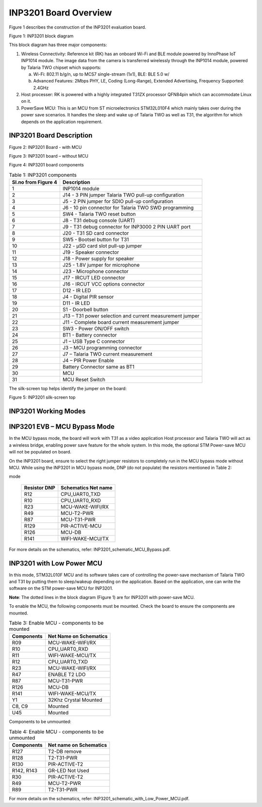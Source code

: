 .. _3201 hw board overview:

INP3201 Board Overview 
--------------------------


Figure 1 describes the construction of the INP3201 evaluation board.

|image2|

.. rst-class:: imagefiguesclass
Figure 1: INP3201 block diagram

This block diagram has three major components:

1. Wireless Connectivity: Reference kit (RK) has an onboard Wi-Fi and
   BLE module powered by InnoPhase IoT INP1014 module. The image data
   from the camera is transferred wirelessly through the INP1014 module,
   powered by Talaria TWO chipset which supports:

   a. Wi-Fi: 802.11 b/g/n, up to MCS7 single-stream (1x1), BLE: BLE 5.0
      w/

   b. Advanced Features: 2Mbps PHY, LE, Coding (Long-Range), Extended
      Advertising, Frequency Supported: 2.4GHz

2. Host processer: RK is powered with a highly integrated T31ZX
   processor QFN84pin which can accommodate Linux on it.

3. PowerSave MCU: This is an MCU from ST microelectronics STM32L010F4
   which mainly takes over during the power save scenarios. It handles
   the sleep and wake up of Talaria TWO as well as T31, the algorithm
   for which depends on the application requirement.

INP3201 Board Description 
~~~~~~~~~~~~~~~~~~~~~~~~~~

|image3|

.. rst-class:: imagefiguesclass
Figure 2: INP3201 Board - with MCU

|image4|

.. rst-class:: imagefiguesclass
Figure 3: INP3201 board – without MCU

|image5|

.. rst-class:: imagefiguesclass
Figure 4: INP3201 board components

.. table:: Table 1: INP3201 components

   +--------------+-------------------------------------------------------+
   | **Sl.no      | **Description**                                       |
   | from**       |                                                       |
   | Figure 4     |                                                       |
   +==============+=======================================================+
   | 1            | INP1014 module                                        |
   +--------------+-------------------------------------------------------+
   | 2            | J14 - 3 PIN jumper Talaria TWO pull-up configuration  |
   +--------------+-------------------------------------------------------+
   | 3            | J5 - 2 PIN jumper for SDIO pull-up configuration      |
   +--------------+-------------------------------------------------------+
   | 4            | J6 - 10 pin connector for Talaria TWO SWD programming |
   +--------------+-------------------------------------------------------+
   | 5            | SW4 - Talaria TWO reset button                        |
   +--------------+-------------------------------------------------------+
   | 6            | J8 - T31 debug console (UART)                         |
   +--------------+-------------------------------------------------------+
   | 7            | J9 - T31 debug connector for INP3000 2 PIN UART port  |
   +--------------+-------------------------------------------------------+
   | 8            | J20 - T31 SD card connector                           |
   +--------------+-------------------------------------------------------+
   | 9            | SW5 - Bootsel button for T31                          |
   +--------------+-------------------------------------------------------+
   | 10           | J22 - µSD card slot pull-up jumper                    |
   +--------------+-------------------------------------------------------+
   | 11           | J19 - Speaker connector                               |
   +--------------+-------------------------------------------------------+
   | 12           | J18 - Power supply for speaker                        |
   +--------------+-------------------------------------------------------+
   | 13           | J25 - 1.8V jumper for microphone                      |
   +--------------+-------------------------------------------------------+
   | 14           | J23 - Microphone connector                            |
   +--------------+-------------------------------------------------------+
   | 15           | J17 - IRCUT LED connector                             |
   +--------------+-------------------------------------------------------+
   | 16           | J16 - IRCUT VCC options connector                     |
   +--------------+-------------------------------------------------------+
   | 17           | D12 - IR LED                                          |
   +--------------+-------------------------------------------------------+
   | 18           | J4 - Digital PIR sensor                               |
   +--------------+-------------------------------------------------------+
   | 19           | D11 - IR LED                                          |
   +--------------+-------------------------------------------------------+
   | 20           | S1 - Doorbell button                                  |
   +--------------+-------------------------------------------------------+
   | 21           | J13 – T31 power selection and current measurement     |
   |              | jumper                                                |
   +--------------+-------------------------------------------------------+
   | 22           | J11 - Complete board current measurement jumper       |
   +--------------+-------------------------------------------------------+
   | 23           | SW3 - Power ON/OFF switch                             |
   +--------------+-------------------------------------------------------+
   | 24           | BT1 - Battery connector                               |
   +--------------+-------------------------------------------------------+
   | 25           | J1 – USB Type C connector                             |
   +--------------+-------------------------------------------------------+
   | 26           | J3 – MCU programming connector                        |
   +--------------+-------------------------------------------------------+
   | 27           | J7 – Talaria TWO current measurement                  |
   +--------------+-------------------------------------------------------+
   | 28           | J4 – PIR Power Enable                                 |
   +--------------+-------------------------------------------------------+
   | 29           | Battery Connector same as BT1                         |
   +--------------+-------------------------------------------------------+
   | 30           | MCU                                                   |
   +--------------+-------------------------------------------------------+
   | 31           | MCU Reset Switch                                      |
   +--------------+-------------------------------------------------------+

The silk-screen top helps identify the jumper on the board:

|image6|

Figure 5: INP3201 silk-screen top

INP3201 Working Modes
~~~~~~~~~~~~~~~~~~~~~~~~~~

INP3201 EVB – MCU Bypass Mode
~~~~~~~~~~~~~~~~~~~~~~~~~~~~~

In the MCU bypass mode, the board will work with T31 as a video
application Host processor and Talaria TWO will act as a wireless
bridge, enabling power save feature for the whole system. In this mode,
the optional STM Power-save MCU will not be populated on board.

On the INP3201 board, ensure to select the right jumper resistors to
completely run in the MCU bypass mode without MCU. While using the
INP3201 in MCU bypass mode, DNP (do not populate) the resistors
mentioned in Table 2:

.. table:: Table 2: DNP resistors for IN3201 in power-save MCU bypass
mode

   +-----------------------------------+-----------------------------------+
   | **Resistor DNP**                  | **Schematics Net name**           |
   +===================================+===================================+
   | R12                               | CPU_UART0_TXD                     |
   +-----------------------------------+-----------------------------------+
   | R10                               | CPU_UART0_RXD                     |
   +-----------------------------------+-----------------------------------+
   | R23                               | MCU-WAKE-WIFI/RX                  |
   +-----------------------------------+-----------------------------------+
   | R49                               | MCU-T2-PWR                        |
   +-----------------------------------+-----------------------------------+
   | R87                               | MCU-T31-PWR                       |
   +-----------------------------------+-----------------------------------+
   | R129                              | PIR-ACTIVE-MCU                    |
   +-----------------------------------+-----------------------------------+
   | R126                              | MCU-DB                            |
   +-----------------------------------+-----------------------------------+
   | R141                              | WIFI-WAKE-MCU/TX                  |
   +-----------------------------------+-----------------------------------+

For more details on the schematics, refer:
INP3201_schematic_MCU_Bypass.pdf.

INP3201 with Low Power MCU
~~~~~~~~~~~~~~~~~~~~~~~~~~

In this mode, STM32L010F MCU and its software takes care of controlling
the power-save mechanism of Talaria TWO and T31 by putting them to
sleep/wakeup depending on the application. Based on the application, one
can write the software on the STM power-save MCU for INP3201.

**Note**: The dotted lines in the block diagram (Figure 1) are for
INP3201 with power-save MCU.

To enable the MCU, the following components must be mounted. Check the
board to ensure the components are mounted.

.. table:: Table 3: Enable MCU - components to be mounted

   +-----------------------------------+-----------------------------------+
   | **Components**                    | **Net Name on Schematics**        |
   +===================================+===================================+
   | R09                               | MCU-WAKE-WIFI/RX                  |
   +-----------------------------------+-----------------------------------+
   | R10                               | CPU_UART0_RXD                     |
   +-----------------------------------+-----------------------------------+
   | R11                               | WIFI-WAKE-MCU/TX                  |
   +-----------------------------------+-----------------------------------+
   | R12                               | CPU_UART0_TXD                     |
   +-----------------------------------+-----------------------------------+
   | R23                               | MCU-WAKE-WIFI/RX                  |
   +-----------------------------------+-----------------------------------+
   | R47                               | ENABLE T2 LDO                     |
   +-----------------------------------+-----------------------------------+
   | R87                               | MCU-T31-PWR                       |
   +-----------------------------------+-----------------------------------+
   | R126                              | MCU-DB                            |
   +-----------------------------------+-----------------------------------+
   | R141                              | WIFI-WAKE-MCU/TX                  |
   +-----------------------------------+-----------------------------------+
   | Y1                                | 32Khz Crystal Mounted             |
   +-----------------------------------+-----------------------------------+
   | C8, C9                            | Mounted                           |
   +-----------------------------------+-----------------------------------+
   | U45                               | Mounted                           |
   +-----------------------------------+-----------------------------------+

Components to be unmounted:

.. table:: Table 4: Enable MCU - components to be unmounted

   +-----------------------------------+-----------------------------------+
   | **Components**                    | **Net name on Schematics**        |
   +===================================+===================================+
   | R127                              | T2-DB remove                      |
   +-----------------------------------+-----------------------------------+
   | R128                              | T2-T31-PWR                        |
   +-----------------------------------+-----------------------------------+
   | R130                              | PIR-ACTIVE-T2                     |
   +-----------------------------------+-----------------------------------+
   | R142, R143                        | GR-LED Not Used                   |
   +-----------------------------------+-----------------------------------+
   | R30                               | PIR-ACTIVE-T2                     |
   +-----------------------------------+-----------------------------------+
   | R49                               | MCU-T2-PWR                        |
   +-----------------------------------+-----------------------------------+
   | R89                               | T2-T31-PWR                        |
   +-----------------------------------+-----------------------------------+

For more details on the schematics, refer:
INP3201_schematic_with_Low_Power_MCU.pdf.

.. |image2| image:: media/image1.png
   :width: 7.28346in
   :height: 4.4854in
.. |image3| image:: media/image3.png
   :width: 7.48031in
   :height: 6.14454in
.. |image4| image:: media/image4.jpeg
   :width: 7.48031in
   :height: 5.50923in
.. |image5| image:: media/image5.png
   :width: 7.28346in
   :height: 5.81202in
.. |image6| image:: media/image6.png
   :width: 7.28346in
   :height: 6.44724in
